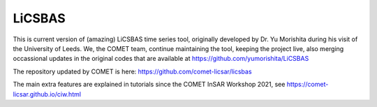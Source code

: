 LiCSBAS
=======

This is current version of (amazing) LiCSBAS time series tool, originally developed by Dr. Yu Morishita during his visit of the University of Leeds.
We, the COMET team, continue maintaining the tool, keeping the project live, also merging occassional updates in the original codes that are available at https://github.com/yumorishita/LiCSBAS

The repository updated by COMET is here: https://github.com/comet-licsar/licsbas

The main extra features are explained in tutorials since the COMET InSAR Workshop 2021, see
https://comet-licsar.github.io/ciw.html

